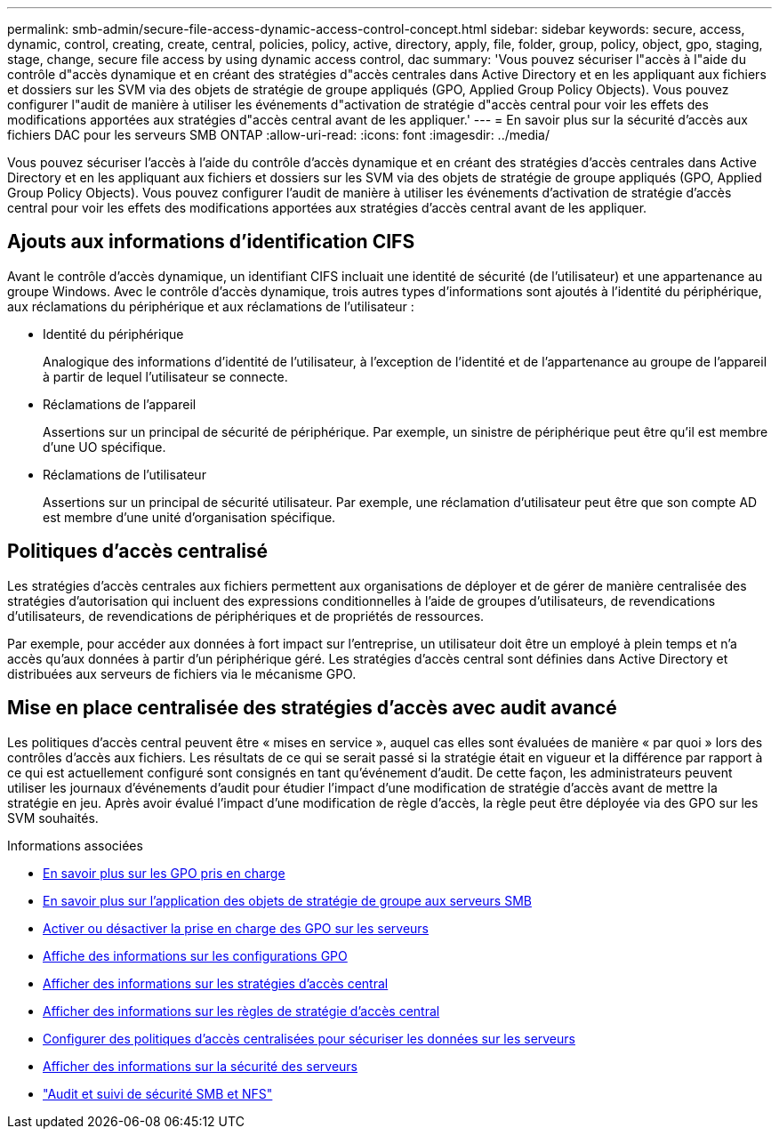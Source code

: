 ---
permalink: smb-admin/secure-file-access-dynamic-access-control-concept.html 
sidebar: sidebar 
keywords: secure, access, dynamic, control, creating, create, central, policies, policy, active, directory, apply, file, folder, group, policy, object, gpo, staging, stage, change, secure file access by using dynamic access control, dac 
summary: 'Vous pouvez sécuriser l"accès à l"aide du contrôle d"accès dynamique et en créant des stratégies d"accès centrales dans Active Directory et en les appliquant aux fichiers et dossiers sur les SVM via des objets de stratégie de groupe appliqués (GPO, Applied Group Policy Objects). Vous pouvez configurer l"audit de manière à utiliser les événements d"activation de stratégie d"accès central pour voir les effets des modifications apportées aux stratégies d"accès central avant de les appliquer.' 
---
= En savoir plus sur la sécurité d'accès aux fichiers DAC pour les serveurs SMB ONTAP
:allow-uri-read: 
:icons: font
:imagesdir: ../media/


[role="lead"]
Vous pouvez sécuriser l'accès à l'aide du contrôle d'accès dynamique et en créant des stratégies d'accès centrales dans Active Directory et en les appliquant aux fichiers et dossiers sur les SVM via des objets de stratégie de groupe appliqués (GPO, Applied Group Policy Objects). Vous pouvez configurer l'audit de manière à utiliser les événements d'activation de stratégie d'accès central pour voir les effets des modifications apportées aux stratégies d'accès central avant de les appliquer.



== Ajouts aux informations d'identification CIFS

Avant le contrôle d'accès dynamique, un identifiant CIFS incluait une identité de sécurité (de l'utilisateur) et une appartenance au groupe Windows. Avec le contrôle d'accès dynamique, trois autres types d'informations sont ajoutés à l'identité du périphérique, aux réclamations du périphérique et aux réclamations de l'utilisateur :

* Identité du périphérique
+
Analogique des informations d'identité de l'utilisateur, à l'exception de l'identité et de l'appartenance au groupe de l'appareil à partir de lequel l'utilisateur se connecte.

* Réclamations de l'appareil
+
Assertions sur un principal de sécurité de périphérique. Par exemple, un sinistre de périphérique peut être qu'il est membre d'une UO spécifique.

* Réclamations de l'utilisateur
+
Assertions sur un principal de sécurité utilisateur. Par exemple, une réclamation d'utilisateur peut être que son compte AD est membre d'une unité d'organisation spécifique.





== Politiques d'accès centralisé

Les stratégies d'accès centrales aux fichiers permettent aux organisations de déployer et de gérer de manière centralisée des stratégies d'autorisation qui incluent des expressions conditionnelles à l'aide de groupes d'utilisateurs, de revendications d'utilisateurs, de revendications de périphériques et de propriétés de ressources.

Par exemple, pour accéder aux données à fort impact sur l'entreprise, un utilisateur doit être un employé à plein temps et n'a accès qu'aux données à partir d'un périphérique géré. Les stratégies d'accès central sont définies dans Active Directory et distribuées aux serveurs de fichiers via le mécanisme GPO.



== Mise en place centralisée des stratégies d'accès avec audit avancé

Les politiques d'accès central peuvent être « mises en service », auquel cas elles sont évaluées de manière « par quoi » lors des contrôles d'accès aux fichiers. Les résultats de ce qui se serait passé si la stratégie était en vigueur et la différence par rapport à ce qui est actuellement configuré sont consignés en tant qu'événement d'audit. De cette façon, les administrateurs peuvent utiliser les journaux d'événements d'audit pour étudier l'impact d'une modification de stratégie d'accès avant de mettre la stratégie en jeu. Après avoir évalué l'impact d'une modification de règle d'accès, la règle peut être déployée via des GPO sur les SVM souhaités.

.Informations associées
* xref:supported-gpos-concept.adoc[En savoir plus sur les GPO pris en charge]
* xref:applying-group-policy-objects-concept.adoc[En savoir plus sur l'application des objets de stratégie de groupe aux serveurs SMB]
* xref:enable-disable-gpo-support-task.adoc[Activer ou désactiver la prise en charge des GPO sur les serveurs]
* xref:display-gpo-config-task.adoc[Affiche des informations sur les configurations GPO]
* xref:display-central-access-policies-task.adoc[Afficher des informations sur les stratégies d'accès central]
* xref:display-central-access-policy-rules-task.adoc[Afficher des informations sur les règles de stratégie d'accès central]
* xref:configure-central-access-policies-secure-data-task.adoc[Configurer des politiques d'accès centralisées pour sécuriser les données sur les serveurs]
* xref:display-dynamic-access-control-security-task.adoc[Afficher des informations sur la sécurité des serveurs]
* link:../nas-audit/index.html["Audit et suivi de sécurité SMB et NFS"]

